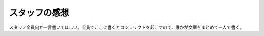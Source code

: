 ==================
スタッフの感想
==================

スタッフ全員何か一言書いてほしい。全員でここに書くとコンフリクトを起こすので、誰かが文章をまとめて一人で書く。
